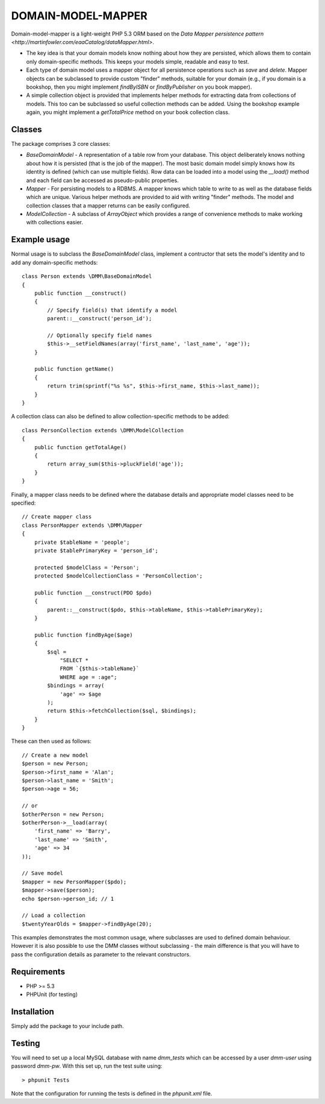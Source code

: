 DOMAIN-MODEL-MAPPER
===================

Domain-model-mapper is a light-weight PHP 5.3 ORM based on the `Data Mapper persistence pattern
<http://martinfowler.com/eaaCatalog/dataMapper.html>`.

*   The key idea is that your domain models know nothing about how they are
    persisted, which allows them to contain only domain-specific methods.  This
    keeps your models simple, readable and easy to test.

*   Each type of domain model uses a mapper object for all persistence
    operations such as `save` and `delete`.  Mapper objects can be subclassed to provide custom
    "finder" methods, suitable for your domain (e.g., if you domain is a bookshop, then you might
    implement `findByISBN` or `findByPublisher` on you book mapper).  

*   A simple collection object is provided that implements helper methods for extracting
    data from collections of models.  This too can be subclassed so useful collection methods
    can be added.  Using the bookshop example again, you might implement a `getTotalPrice` method
    on your book collection class.

Classes
-------
The package comprises 3 core classes:

* `BaseDomainModel` - A representation of a table row from your database.
  This object deliberately knows nothing about how it is persisted (that is the
  job of the mapper).  The most basic domain model simply knows how its
  identity is defined (which can use multiple fields).  Row data can be loaded into
  a model using the `__load()` method and each field can be accessed as pseudo-public
  properties.

* `Mapper` - For persisting models to a RDBMS.  A mapper knows which table to write to as well as the database
  fields which are unique.  Various helper methods are provided to aid with writing "finder" methods.  The
  model and collection classes that a mapper returns can be easily configured.

* `ModelCollection` - A subclass of `ArrayObject` which provides a range of convenience methods to make
  working with collections easier.

Example usage
-------------
Normal usage is to subclass the `BaseDomainModel` class, implement a contructor that sets the model's 
identity and to add any domain-specific methods::

    class Person extends \DMM\BaseDomainModel
    {
        public function __construct()
        {
            // Specify field(s) that identify a model
            parent::__construct('person_id');

            // Optionally specify field names
            $this->__setFieldNames(array('first_name', 'last_name', 'age'));
        }

        public function getName()
        {
            return trim(sprintf("%s %s", $this->first_name, $this->last_name));
        }
    }

A collection class can also be defined to allow collection-specific methods to be added::

    class PersonCollection extends \DMM\ModelCollection
    {
        public function getTotalAge()
        {
            return array_sum($this->pluckField('age'));
        }
    }

Finally, a mapper class needs to be defined where the database details and appropriate
model classes need to be specified::

    // Create mapper class
    class PersonMapper extends \DMM\Mapper
    {
        private $tableName = 'people';
        private $tablePrimaryKey = 'person_id';

        protected $modelClass = 'Person';
        protected $modelCollectionClass = 'PersonCollection';

        public function __construct(PDO $pdo)
        {
            parent::__construct($pdo, $this->tableName, $this->tablePrimaryKey);
        }

        public function findByAge($age)
        {
            $sql =
                "SELECT * 
                FROM `{$this->tableName}`
                WHERE age = :age";
            $bindings = array(
                'age' => $age
            );
            return $this->fetchCollection($sql, $bindings);
        }
    }

These can then used as follows::

    // Create a new model
    $person = new Person;
    $person->first_name = 'Alan';
    $person->last_name = 'Smith';
    $person->age = 56;

    // or
    $otherPerson = new Person;
    $otherPerson->__load(array(
        'first_name' => 'Barry',
        'last_name' => 'Smith',
        'age' => 34
    ));

    // Save model
    $mapper = new PersonMapper($pdo);
    $mapper->save($person);
    echo $person->person_id; // 1

    // Load a collection
    $twentyYearOlds = $mapper->findByAge(20);

This examples demonstrates the most common usage, where subclasses are used to defined
domain behaviour.  However it is also possible to use the DMM classes without subclassing - the
main difference is that you will have to pass the configuration details as parameter to the relevant
constructors.


Requirements
------------

* PHP >= 5.3
* PHPUnit (for testing)

Installation
------------

Simply add the package to your include path.

Testing
-------

You will need to set up a local MySQL database with name `dmm_tests` which can be
accessed by a user `dmm-user` using password `dmm-pw`.  With this set up, run the 
test suite using::

    > phpunit Tests

Note that the configuration for running the tests is defined in the `phpunit.xml` file.

